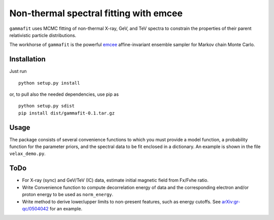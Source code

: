 Non-thermal spectral fitting with emcee
=======================================

``gammafit`` uses MCMC fitting of non-thermal X-ray, GeV, and TeV spectra to
constrain the properties of their parent relativistic particle distributions. 

The workhorse of ``gammafit`` is the powerful `emcee
<http://dan.iel.fm/emcee>`_ affine-invariant ensemble sampler for Markov chain
Monte Carlo.


Installation
------------

Just run

::

    python setup.py install

or, to pull also the needed dependencies, use pip as 

::

    python setup.py sdist
    pip install dist/gammafit-0.1.tar.gz


Usage
-----

The package consists of several convenience functions to which you must provide
a model function, a probability function for the parameter priors, and the
spectral data to be fit enclosed in a dictionary. An example is shown in the
file ``velax_demo.py``.

ToDo
----

- For X-ray (sync) and GeV/TeV (IC) data, estimate initial magnetic field from
  Fx/Fvhe ratio.
- Write Convenience function to compute decorrelation energy of data and the
  corresponding electron and/or proton energy to be used as ``norm_energy``.
- Write method to derive lower/upper limits to non-present features, such as
  energy cutoffs. See `arXiv:gr-qc/0504042
  <http://arxiv.org/abs/gr-qc/0504042v1>`_ for an example.
